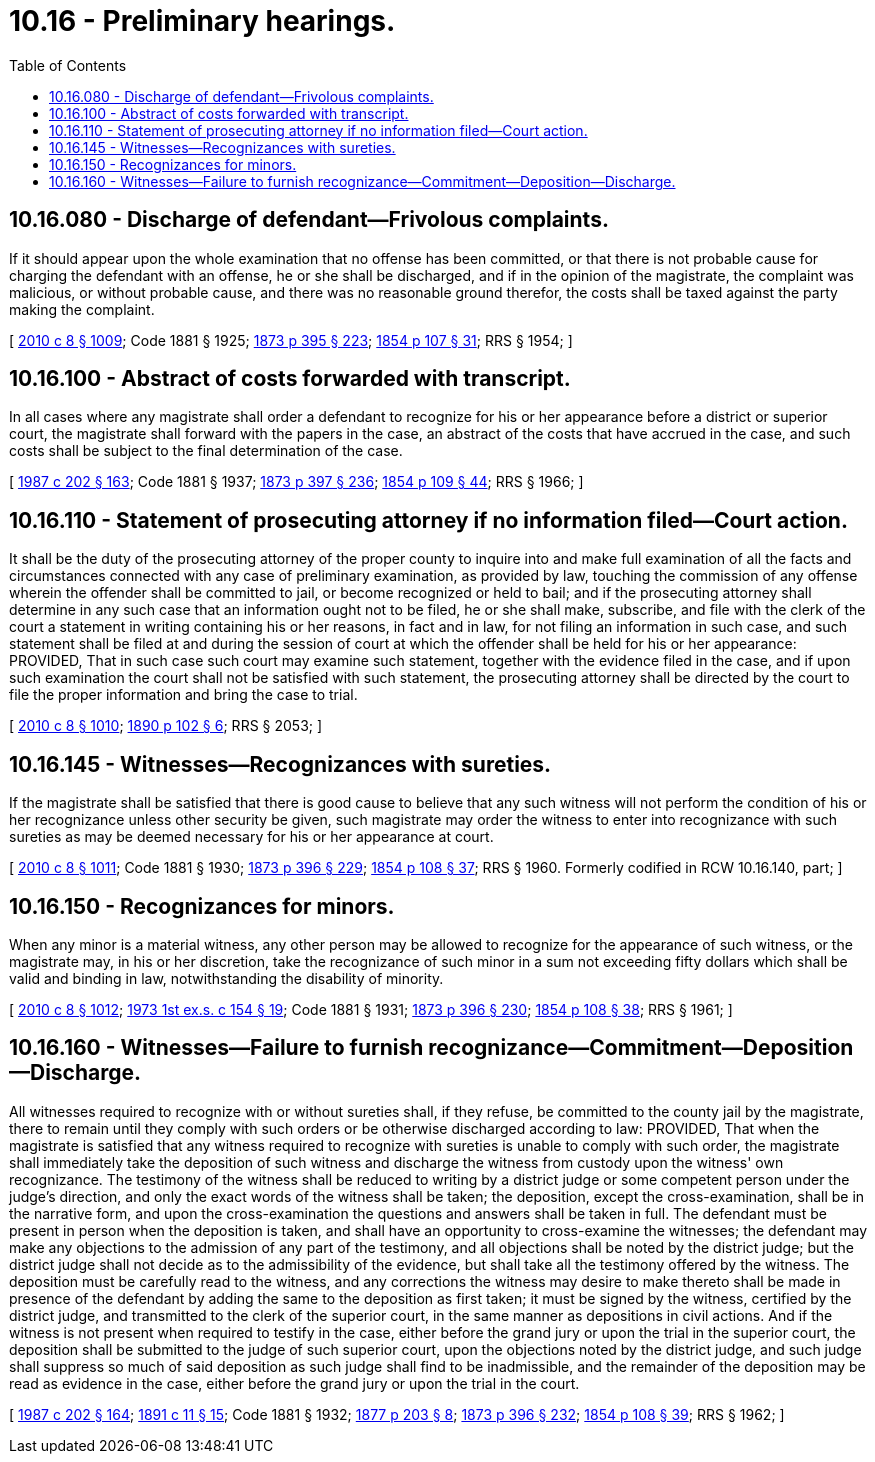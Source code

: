 = 10.16 - Preliminary hearings.
:toc:

== 10.16.080 - Discharge of defendant—Frivolous complaints.
If it should appear upon the whole examination that no offense has been committed, or that there is not probable cause for charging the defendant with an offense, he or she shall be discharged, and if in the opinion of the magistrate, the complaint was malicious, or without probable cause, and there was no reasonable ground therefor, the costs shall be taxed against the party making the complaint.

[ http://lawfilesext.leg.wa.gov/biennium/2009-10/Pdf/Bills/Session%20Laws/Senate/6239-S.SL.pdf?cite=2010%20c%208%20§%201009[2010 c 8 § 1009]; Code 1881 § 1925; http://leg.wa.gov/CodeReviser/Pages/session_laws.aspx?cite=1873%20p%20395%20§%20223[1873 p 395 § 223]; http://leg.wa.gov/CodeReviser/Pages/session_laws.aspx?cite=1854%20p%20107%20§%2031[1854 p 107 § 31]; RRS § 1954; ]

== 10.16.100 - Abstract of costs forwarded with transcript.
In all cases where any magistrate shall order a defendant to recognize for his or her appearance before a district or superior court, the magistrate shall forward with the papers in the case, an abstract of the costs that have accrued in the case, and such costs shall be subject to the final determination of the case.

[ http://leg.wa.gov/CodeReviser/documents/sessionlaw/1987c202.pdf?cite=1987%20c%20202%20§%20163[1987 c 202 § 163]; Code 1881 § 1937; http://leg.wa.gov/CodeReviser/Pages/session_laws.aspx?cite=1873%20p%20397%20§%20236[1873 p 397 § 236]; http://leg.wa.gov/CodeReviser/Pages/session_laws.aspx?cite=1854%20p%20109%20§%2044[1854 p 109 § 44]; RRS § 1966; ]

== 10.16.110 - Statement of prosecuting attorney if no information filed—Court action.
It shall be the duty of the prosecuting attorney of the proper county to inquire into and make full examination of all the facts and circumstances connected with any case of preliminary examination, as provided by law, touching the commission of any offense wherein the offender shall be committed to jail, or become recognized or held to bail; and if the prosecuting attorney shall determine in any such case that an information ought not to be filed, he or she shall make, subscribe, and file with the clerk of the court a statement in writing containing his or her reasons, in fact and in law, for not filing an information in such case, and such statement shall be filed at and during the session of court at which the offender shall be held for his or her appearance: PROVIDED, That in such case such court may examine such statement, together with the evidence filed in the case, and if upon such examination the court shall not be satisfied with such statement, the prosecuting attorney shall be directed by the court to file the proper information and bring the case to trial.

[ http://lawfilesext.leg.wa.gov/biennium/2009-10/Pdf/Bills/Session%20Laws/Senate/6239-S.SL.pdf?cite=2010%20c%208%20§%201010[2010 c 8 § 1010]; http://leg.wa.gov/CodeReviser/documents/sessionlaw/1890c102.pdf?cite=1890%20p%20102%20§%206[1890 p 102 § 6]; RRS § 2053; ]

== 10.16.145 - Witnesses—Recognizances with sureties.
If the magistrate shall be satisfied that there is good cause to believe that any such witness will not perform the condition of his or her recognizance unless other security be given, such magistrate may order the witness to enter into recognizance with such sureties as may be deemed necessary for his or her appearance at court.

[ http://lawfilesext.leg.wa.gov/biennium/2009-10/Pdf/Bills/Session%20Laws/Senate/6239-S.SL.pdf?cite=2010%20c%208%20§%201011[2010 c 8 § 1011]; Code 1881 § 1930; http://leg.wa.gov/CodeReviser/Pages/session_laws.aspx?cite=1873%20p%20396%20§%20229[1873 p 396 § 229]; http://leg.wa.gov/CodeReviser/Pages/session_laws.aspx?cite=1854%20p%20108%20§%2037[1854 p 108 § 37]; RRS § 1960. Formerly codified in RCW  10.16.140, part; ]

== 10.16.150 - Recognizances for minors.
When any minor is a material witness, any other person may be allowed to recognize for the appearance of such witness, or the magistrate may, in his or her discretion, take the recognizance of such minor in a sum not exceeding fifty dollars which shall be valid and binding in law, notwithstanding the disability of minority.

[ http://lawfilesext.leg.wa.gov/biennium/2009-10/Pdf/Bills/Session%20Laws/Senate/6239-S.SL.pdf?cite=2010%20c%208%20§%201012[2010 c 8 § 1012]; http://leg.wa.gov/CodeReviser/documents/sessionlaw/1973ex1c154.pdf?cite=1973%201st%20ex.s.%20c%20154%20§%2019[1973 1st ex.s. c 154 § 19]; Code 1881 § 1931; http://leg.wa.gov/CodeReviser/Pages/session_laws.aspx?cite=1873%20p%20396%20§%20230[1873 p 396 § 230]; http://leg.wa.gov/CodeReviser/Pages/session_laws.aspx?cite=1854%20p%20108%20§%2038[1854 p 108 § 38]; RRS § 1961; ]

== 10.16.160 - Witnesses—Failure to furnish recognizance—Commitment—Deposition—Discharge.
All witnesses required to recognize with or without sureties shall, if they refuse, be committed to the county jail by the magistrate, there to remain until they comply with such orders or be otherwise discharged according to law: PROVIDED, That when the magistrate is satisfied that any witness required to recognize with sureties is unable to comply with such order, the magistrate shall immediately take the deposition of such witness and discharge the witness from custody upon the witness' own recognizance. The testimony of the witness shall be reduced to writing by a district judge or some competent person under the judge's direction, and only the exact words of the witness shall be taken; the deposition, except the cross-examination, shall be in the narrative form, and upon the cross-examination the questions and answers shall be taken in full. The defendant must be present in person when the deposition is taken, and shall have an opportunity to cross-examine the witnesses; the defendant may make any objections to the admission of any part of the testimony, and all objections shall be noted by the district judge; but the district judge shall not decide as to the admissibility of the evidence, but shall take all the testimony offered by the witness. The deposition must be carefully read to the witness, and any corrections the witness may desire to make thereto shall be made in presence of the defendant by adding the same to the deposition as first taken; it must be signed by the witness, certified by the district judge, and transmitted to the clerk of the superior court, in the same manner as depositions in civil actions. And if the witness is not present when required to testify in the case, either before the grand jury or upon the trial in the superior court, the deposition shall be submitted to the judge of such superior court, upon the objections noted by the district judge, and such judge shall suppress so much of said deposition as such judge shall find to be inadmissible, and the remainder of the deposition may be read as evidence in the case, either before the grand jury or upon the trial in the court.

[ http://leg.wa.gov/CodeReviser/documents/sessionlaw/1987c202.pdf?cite=1987%20c%20202%20§%20164[1987 c 202 § 164]; http://leg.wa.gov/CodeReviser/documents/sessionlaw/1891c11.pdf?cite=1891%20c%2011%20§%2015[1891 c 11 § 15]; Code 1881 § 1932; http://leg.wa.gov/CodeReviser/Pages/session_laws.aspx?cite=1877%20p%20203%20§%208[1877 p 203 § 8]; http://leg.wa.gov/CodeReviser/Pages/session_laws.aspx?cite=1873%20p%20396%20§%20232[1873 p 396 § 232]; http://leg.wa.gov/CodeReviser/Pages/session_laws.aspx?cite=1854%20p%20108%20§%2039[1854 p 108 § 39]; RRS § 1962; ]

